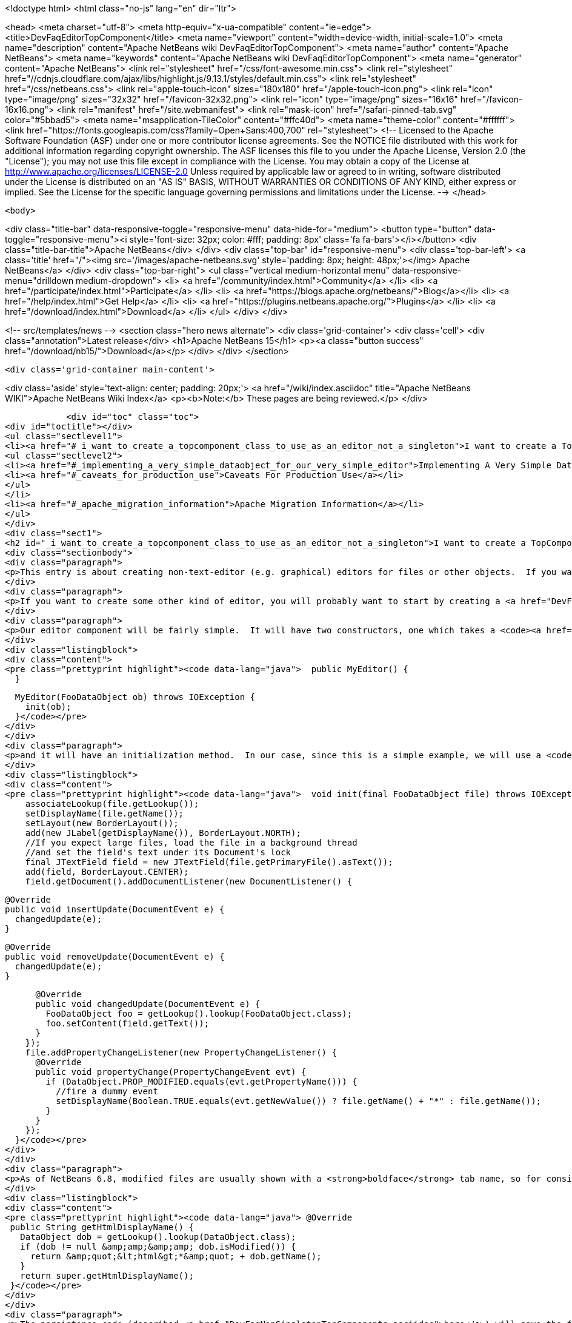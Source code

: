 

<!doctype html>
<html class="no-js" lang="en" dir="ltr">
    
<head>
    <meta charset="utf-8">
    <meta http-equiv="x-ua-compatible" content="ie=edge">
    <title>DevFaqEditorTopComponent</title>
    <meta name="viewport" content="width=device-width, initial-scale=1.0">
    <meta name="description" content="Apache NetBeans wiki DevFaqEditorTopComponent">
    <meta name="author" content="Apache NetBeans">
    <meta name="keywords" content="Apache NetBeans wiki DevFaqEditorTopComponent">
    <meta name="generator" content="Apache NetBeans">
    <link rel="stylesheet" href="/css/font-awesome.min.css">
     <link rel="stylesheet" href="//cdnjs.cloudflare.com/ajax/libs/highlight.js/9.13.1/styles/default.min.css"> 
    <link rel="stylesheet" href="/css/netbeans.css">
    <link rel="apple-touch-icon" sizes="180x180" href="/apple-touch-icon.png">
    <link rel="icon" type="image/png" sizes="32x32" href="/favicon-32x32.png">
    <link rel="icon" type="image/png" sizes="16x16" href="/favicon-16x16.png">
    <link rel="manifest" href="/site.webmanifest">
    <link rel="mask-icon" href="/safari-pinned-tab.svg" color="#5bbad5">
    <meta name="msapplication-TileColor" content="#ffc40d">
    <meta name="theme-color" content="#ffffff">
    <link href="https://fonts.googleapis.com/css?family=Open+Sans:400,700" rel="stylesheet"> 
    <!--
        Licensed to the Apache Software Foundation (ASF) under one
        or more contributor license agreements.  See the NOTICE file
        distributed with this work for additional information
        regarding copyright ownership.  The ASF licenses this file
        to you under the Apache License, Version 2.0 (the
        "License"); you may not use this file except in compliance
        with the License.  You may obtain a copy of the License at
        http://www.apache.org/licenses/LICENSE-2.0
        Unless required by applicable law or agreed to in writing,
        software distributed under the License is distributed on an
        "AS IS" BASIS, WITHOUT WARRANTIES OR CONDITIONS OF ANY
        KIND, either express or implied.  See the License for the
        specific language governing permissions and limitations
        under the License.
    -->
</head>


    <body>
        

<div class="title-bar" data-responsive-toggle="responsive-menu" data-hide-for="medium">
    <button type="button" data-toggle="responsive-menu"><i style='font-size: 32px; color: #fff; padding: 8px' class='fa fa-bars'></i></button>
    <div class="title-bar-title">Apache NetBeans</div>
</div>
<div class="top-bar" id="responsive-menu">
    <div class='top-bar-left'>
        <a class='title' href="/"><img src='/images/apache-netbeans.svg' style='padding: 8px; height: 48px;'></img> Apache NetBeans</a>
    </div>
    <div class="top-bar-right">
        <ul class="vertical medium-horizontal menu" data-responsive-menu="drilldown medium-dropdown">
            <li> <a href="/community/index.html">Community</a> </li>
            <li> <a href="/participate/index.html">Participate</a> </li>
            <li> <a href="https://blogs.apache.org/netbeans/">Blog</a></li>
            <li> <a href="/help/index.html">Get Help</a> </li>
            <li> <a href="https://plugins.netbeans.apache.org/">Plugins</a> </li>
            <li> <a href="/download/index.html">Download</a> </li>
        </ul>
    </div>
</div>


        
<!-- src/templates/news -->
<section class="hero news alternate">
    <div class='grid-container'>
        <div class='cell'>
            <div class="annotation">Latest release</div>
            <h1>Apache NetBeans 15</h1>
            <p><a class="button success" href="/download/nb15/">Download</a></p>
        </div>
    </div>
</section>

        <div class='grid-container main-content'>
            
<div class='aside' style='text-align: center; padding: 20px;'>
    <a href="/wiki/index.asciidoc" title="Apache NetBeans WIKI">Apache NetBeans Wiki Index</a>
    <p><b>Note:</b> These pages are being reviewed.</p>
</div>

            <div id="toc" class="toc">
<div id="toctitle"></div>
<ul class="sectlevel1">
<li><a href="#_i_want_to_create_a_topcomponent_class_to_use_as_an_editor_not_a_singleton">I want to create a TopComponent class to use as an editor, not a singleton</a>
<ul class="sectlevel2">
<li><a href="#_implementing_a_very_simple_dataobject_for_our_very_simple_editor">Implementing A Very Simple DataObject For Our Very Simple Editor</a></li>
<li><a href="#_caveats_for_production_use">Caveats For Production Use</a></li>
</ul>
</li>
<li><a href="#_apache_migration_information">Apache Migration Information</a></li>
</ul>
</div>
<div class="sect1">
<h2 id="_i_want_to_create_a_topcomponent_class_to_use_as_an_editor_not_a_singleton">I want to create a TopComponent class to use as an editor, not a singleton</h2>
<div class="sectionbody">
<div class="paragraph">
<p>This entry is about creating non-text-editor (e.g. graphical) editors for files or other objects.  If you want a text editor, NetBeans has a lot of built-in support for text editors and you will probably want to use <code><a href="http://bits.netbeans.org/dev/javadoc/org-openide-loaders/org/openide/text/DataEditorSupport.html#create(org.openide.loaders.DataObject,%20org.openide.loaders.MultiDataObject.Entry,%20org.openide.nodes.CookieSet)">DataEditorSupport.create()</a></code> and its relatives (hint: <strong>New &gt; File Type</strong> will get you basic text editor support which you can build on).</p>
</div>
<div class="paragraph">
<p>If you want to create some other kind of editor, you will probably want to start by creating a <a href="DevFaqNonSingletonTopComponents.asciidoc">non-singleton TopComponent</a> - a logical window, or tab, that can be opened in the editor area and can show your file or object in some way.</p>
</div>
<div class="paragraph">
<p>Our editor component will be fairly simple.  It will have two constructors, one which takes a <code><a href="http://bits.netbeans.org/dev/javadoc/org-openide-loaders/org/openide/loaders/DataObject.html">DataObject</a></code> (the file) and one which has no arguments:</p>
</div>
<div class="listingblock">
<div class="content">
<pre class="prettyprint highlight"><code data-lang="java">  public MyEditor() {
  }

  MyEditor(FooDataObject ob) throws IOException {
    init(ob);
  }</code></pre>
</div>
</div>
<div class="paragraph">
<p>and it will have an initialization method.  In our case, since this is a simple example, we will use a <code>JTextArea</code>.  Our <code>DataObject</code> subclass will have a method <code>setContent(String)</code> which is passed the updated text if the user types into the text area.  The <code>DataObject</code> will take care of marking the file modified and saving it when the user invokes the Save action.  So we will just pass the text the user changed to the <code>DataObject</code> and update the tab name of the editor to show if the file is modified in-memory or not:</p>
</div>
<div class="listingblock">
<div class="content">
<pre class="prettyprint highlight"><code data-lang="java">  void init(final FooDataObject file) throws IOException {
    associateLookup(file.getLookup());
    setDisplayName(file.getName());
    setLayout(new BorderLayout());
    add(new JLabel(getDisplayName()), BorderLayout.NORTH);
    //If you expect large files, load the file in a background thread
    //and set the field's text under its Document's lock
    final JTextField field = new JTextField(file.getPrimaryFile().asText());
    add(field, BorderLayout.CENTER);
    field.getDocument().addDocumentListener(new DocumentListener() {

      @Override
      public void insertUpdate(DocumentEvent e) {
        changedUpdate(e);
      }

      @Override
      public void removeUpdate(DocumentEvent e) {
        changedUpdate(e);
      }

      @Override
      public void changedUpdate(DocumentEvent e) {
        FooDataObject foo = getLookup().lookup(FooDataObject.class);
        foo.setContent(field.getText());
      }
    });
    file.addPropertyChangeListener(new PropertyChangeListener() {
      @Override
      public void propertyChange(PropertyChangeEvent evt) {
        if (DataObject.PROP_MODIFIED.equals(evt.getPropertyName())) {
          //fire a dummy event
          setDisplayName(Boolean.TRUE.equals(evt.getNewValue()) ? file.getName() + "*" : file.getName());
        }
      }
    });
  }</code></pre>
</div>
</div>
<div class="paragraph">
<p>As of NetBeans 6.8, modified files are usually shown with a <strong>boldface</strong> tab name, so for consistency we should too:</p>
</div>
<div class="listingblock">
<div class="content">
<pre class="prettyprint highlight"><code data-lang="java"> @Override
 public String getHtmlDisplayName() {
   DataObject dob = getLookup().lookup(DataObject.class);
   if (dob != null &amp;amp;&amp;amp; dob.isModified()) {
     return &amp;quot;&lt;html&gt;*&amp;quot; + dob.getName();
   }
   return super.getHtmlDisplayName();
 }</code></pre>
</div>
</div>
<div class="paragraph">
<p>The persistence code (described <a href="DevFaqNonSingletonTopComponents.asciidoc">here</a>) will save the file&#8217;s path on disk, and on restart, reinitialize the editor (if the file still exists).</p>
</div>
<div class="paragraph">
<p>The code to do this is actually quite simple - it can be boiled down to loading:</p>
</div>
<div class="listingblock">
<div class="content">
<pre class="prettyprint highlight"><code data-lang="java">init (DataObject.find(FileUtil.toFileObject(FileUtil.normalizeFile(new File(properties.getProperty("path"))));</code></pre>
</div>
</div>
<div class="paragraph">
<p>and saving</p>
</div>
<div class="listingblock">
<div class="content">
<pre class="prettyprint highlight"><code data-lang="java"> properties.setProperty (FileUtil.toFile(dataObject.getPrimaryFile()).getAbsolutePath());</code></pre>
</div>
</div>
<div class="paragraph">
<p>That is, all we are doing is saving a path on shutdown, and on restart looking that file up, transforming it into a NetBeans <a href="DevFaqFileObject.asciidoc">FileObject</a>, and initializing with the <a href="DevFaqDataObject.asciidoc">DataObject</a> for that.  It just happens that we have to handle a few corner cases involving missing files and checked exceptions:</p>
</div>
<div class="ulist">
<ul>
<li>
<p>The file never really existed on disk (editing a template)</p>
</li>
<li>
<p>The file was deleted</p>
</li>
<li>
<p>The file cannot be read for some reason</p>
</li>
</ul>
</div>
<div class="paragraph">
<p>So our persistence code looks like this:</p>
</div>
<div class="listingblock">
<div class="content">
<pre class="prettyprint highlight"><code data-lang="java"> private static final String KEY_FILE_PATH = "path";
 void readProperties(java.util.Properties p) {
   String path = p.getProperty(KEY_FILE_PATH);
   try {
     File f = new File(path);
     if (f.exists()) {
       FileObject fileObject = FileUtil.toFileObject(FileUtil.normalizeFile(f));
       DataObject dob = DataObject.find(fileObject);
       //A DataObject always has itself in its Lookup, so do this to cast
       FooDataObject fooDob = dob.getLookup().lookup(FooDataObject.class);
       if (fooDob == null) {
         throw new IOException("Wrong file type");
       }
       init(fooDob);
       //Ensure Open does not create another editor by telling the DataObject about this editor
       fooDob.editorInitialized(this);
     } else {
       throw new IOException(path + " does not exist");
     }
   } catch (IOException ex) {
     //Could not load the file for some reason
     throw new IllegalStateException(ex);
   }
 }</code></pre>
</div>
</div>
<div class="listingblock">
<div class="content">
<pre class="prettyprint highlight"><code data-lang="java"> void writeProperties(java.util.Properties p) {
   FooDataObject dob = getLookup().lookup(FooDataObject.class);
   if (dob != null) {
     File file = FileUtil.toFile(dob.getPrimaryFile());
     if (file != null) { //could be a virtual template file not really on disk
       String path = file.getAbsolutePath();
       p.setProperty(KEY_FILE_PATH, path);
     }
   }
 }</code></pre>
</div>
</div>
<div class="sect2">
<h3 id="_implementing_a_very_simple_dataobject_for_our_very_simple_editor">Implementing A Very Simple DataObject For Our Very Simple Editor</h3>
<div class="paragraph">
<p>The skeleton of our DataObject class is generated from the <strong>New &gt; File Type</strong> template - this includes registering our DataObject subclass and associating it with a file extension.  What we need to do is</p>
</div>
<div class="ulist">
<ul>
<li>
<p>Modify it so that <strong>Open</strong> on it will open our editor TopComponent, not a normal text editor</p>
</li>
<li>
<p>We will implement our own subclass of <code><a href="http://bits.netbeans.org/dev/javadoc/org-openide-nodes/org/openide/cookies/OpenCookie.html">OpenCookie</a></code>, which can create and open an instance of our editor, and remember and reuse that editor on subsequent invocations</p>
</li>
<li>
<p>Modify it so that we can pass the text the user typed to it, and it will mark itself modified and become savable (causing <strong>File &gt; Save</strong> and <strong>File &gt; Save All</strong> to become enabled)</p>
</li>
<li>
<p>We will implement the setContent(String) method to</p>
</li>
<li>
<p>Make a <code><a href="http://bits.netbeans.org/dev/javadoc/org-openide-nodes/org/openide/cookies/SaveCookie.html">SaveCookie</a></code> available, which is what the various built-in Save actions operate on</p>
</li>
<li>
<p>Call <code>DataObject.setModified()</code>&mdash;this guarantees that the user will be given a chance to save the file if they shut down the application before saving.</p>
</li>
</ul>
</div>
<div class="listingblock">
<div class="content">
<pre>public class FooDataObject extends MultiDataObject {
  private String content;
  private final Saver saver = new Saver();
  public FooDataObject(FileObject pf, MultiFileLoader loader) throws DataObjectExistsException, IOException {
    super(pf, loader);
    CookieSet cookies = getCookieSet();
    cookies.add(new Opener());
  }

  @Override
  public Lookup getLookup() {
    return getCookieSet().getLookup();
  }

  synchronized void setContent(String text) {
    this.content = text;
    if (text != null) {
      setModified(true);
      getCookieSet().add(saver);
    } else {
      setModified(false);
      getCookieSet().remove(saver);
    }
  }

  void editorInitialized(MyEditor ed) {
    Opener op = getLookup().lookup(Opener.class);
    op.editor = ed;
  }

  private class Opener implements OpenCookie {
    private MyEditor editor;
    @Override
    public void open() {
      if (editor == null) {
        try {
          editor = new MyEditor(FooDataObject.this);
        } catch (IOException ex) {
          Exceptions.printStackTrace(ex);
        }
      }
      editor.open();
      editor.requestActive();
    }
  }

  private class Saver implements SaveCookie {
    @Override
    public void save() throws IOException {
      String txt;
      synchronized (FooDataObject.this) {
        //synchronize access to the content field
        txt = content;
        setContent(null);
      }
      FileObject fo = getPrimaryFile();
      OutputStream out = new BufferedOutputStream(fo.getOutputStream());
      PrintWriter writer = new PrintWriter(out);
      try {
        writer.print(txt);
      } finally {
        writer.close();
        out.close();
      }
    }
  }
}</pre>
</div>
</div>
</div>
<div class="sect2">
<h3 id="_caveats_for_production_use">Caveats For Production Use</h3>
<div class="paragraph">
<p>A few things may be worth considering if you want to use code like this in a production environment:</p>
</div>
<div class="ulist">
<ul>
<li>
<p>File loading should usually happen on a background thread - put up some sort of progress bar <em>inside</em> the editor component, and replace its contents on the event thread after the load is completed - use RequestProcessor and EventQueue.invokeLater().</p>
</li>
<li>
<p>If it is expected that there will be a lot of FooDataObjects, Opener should instead keep a WeakReference to the editor component so that closed editors can be garbage collected.  The following other changes would need to be made:</p>
</li>
<li>
<p>MyEditor should implement PropertyChangeListener directly</p>
</li>
<li>
<p>Use WeakListeners.propertyChange (this, file) rather than directly adding the editor as a listener to the DataObject</p>
</li>
<li>
<p>As of 6.9, the <code>Openable</code> interface is preferred to <code>OpenCookie</code>;  a similar <code>Savable</code> interface is probably on the horizon to replace <code>SaveCookie</code></p>
</li>
<li>
<p>The DataObject&#8217;s lookup could alternately be implemented <a href="DevFaqNodesCustomLookup.asciidoc">using ProxyLookup and AbstractLookup</a> and this will probably be the preferred way in the future</p>
</li>
</ul>
</div>
</div>
</div>
</div>
<div class="sect1">
<h2 id="_apache_migration_information">Apache Migration Information</h2>
<div class="sectionbody">
<div class="paragraph">
<p>The content in this page was kindly donated by Oracle Corp. to the
Apache Software Foundation.</p>
</div>
<div class="paragraph">
<p>This page was exported from <a href="http://wiki.netbeans.org/DevFaqEditorTopComponent">http://wiki.netbeans.org/DevFaqEditorTopComponent</a> ,
that was last modified by NetBeans user Tboudreau
on 2010-03-13T07:34:06Z.</p>
</div>
<div class="paragraph">
<p><strong>NOTE:</strong> This document was automatically converted to the AsciiDoc format on 2018-02-07, and needs to be reviewed.</p>
</div>
</div>
</div>
            
<section class='tools'>
    <ul class="menu align-center">
        <li><a title="Facebook" href="https://www.facebook.com/NetBeans"><i class="fa fa-md fa-facebook"></i></a></li>
        <li><a title="Twitter" href="https://twitter.com/netbeans"><i class="fa fa-md fa-twitter"></i></a></li>
        <li><a title="Github" href="https://github.com/apache/netbeans"><i class="fa fa-md fa-github"></i></a></li>
        <li><a title="YouTube" href="https://www.youtube.com/user/netbeansvideos"><i class="fa fa-md fa-youtube"></i></a></li>
        <li><a title="Slack" href="https://tinyurl.com/netbeans-slack-signup/"><i class="fa fa-md fa-slack"></i></a></li>
        <li><a title="JIRA" href="https://issues.apache.org/jira/projects/NETBEANS/summary"><i class="fa fa-mf fa-bug"></i></a></li>
    </ul>
    <ul class="menu align-center">
        
        <li><a href="https://github.com/apache/netbeans-website/blob/master/netbeans.apache.org/src/content/wiki/DevFaqEditorTopComponent.asciidoc" title="See this page in github"><i class="fa fa-md fa-edit"></i> See this page in GitHub.</a></li>
    </ul>
</section>

        </div>
        

<div class='grid-container incubator-area' style='margin-top: 64px'>
    <div class='grid-x grid-padding-x'>
        <div class='large-auto cell text-center'>
            <a href="https://www.apache.org/">
                <img style="width: 320px" title="Apache Software Foundation" src="/images/asf_logo_wide.svg" />
            </a>
        </div>
        <div class='large-auto cell text-center'>
            <a href="https://www.apache.org/events/current-event.html">
               <img style="width:234px; height: 60px;" title="Apache Software Foundation current event" src="https://www.apache.org/events/current-event-234x60.png"/>
            </a>
        </div>
    </div>
</div>
<footer>
    <div class="grid-container">
        <div class="grid-x grid-padding-x">
            <div class="large-auto cell">
                
                <h1><a href="/about/index.html">About</a></h1>
                <ul>
                    <li><a href="https://netbeans.apache.org/community/who.html">Who's Who</a></li>
                    <li><a href="https://www.apache.org/foundation/thanks.html">Thanks</a></li>
                    <li><a href="https://www.apache.org/foundation/sponsorship.html">Sponsorship</a></li>
                    <li><a href="https://www.apache.org/security/">Security</a></li>
                </ul>
            </div>
            <div class="large-auto cell">
                <h1><a href="/community/index.html">Community</a></h1>
                <ul>
                    <li><a href="/community/mailing-lists.html">Mailing lists</a></li>
                    <li><a href="/community/committer.html">Becoming a committer</a></li>
                    <li><a href="/community/events.html">NetBeans Events</a></li>
                    <li><a href="https://www.apache.org/events/current-event.html">Apache Events</a></li>
                </ul>
            </div>
            <div class="large-auto cell">
                <h1><a href="/participate/index.html">Participate</a></h1>
                <ul>
                    <li><a href="/participate/submit-pr.html">Submitting Pull Requests</a></li>
                    <li><a href="/participate/report-issue.html">Reporting Issues</a></li>
                    <li><a href="/participate/index.html#documentation">Improving the documentation</a></li>
                </ul>
            </div>
            <div class="large-auto cell">
                <h1><a href="/help/index.html">Get Help</a></h1>
                <ul>
                    <li><a href="/help/index.html#documentation">Documentation</a></li>
                    <li><a href="/wiki/index.asciidoc">Wiki</a></li>
                    <li><a href="/help/index.html#support">Community Support</a></li>
                    <li><a href="/help/commercial-support.html">Commercial Support</a></li>
                </ul>
            </div>
            <div class="large-auto cell">
                <h1><a href="/download/index.html">Download</a></h1>
                <ul>
                    <li><a href="/download/index.html">Releases</a></li>                    
                    <li><a href="https://plugins.netbeans.apache.org/">Plugins</a></li>
                    <li><a href="/download/index.html#source">Building from source</a></li>
                    <li><a href="/download/index.html#previous">Previous releases</a></li>
                </ul>
            </div>
        </div>
    </div>
</footer>
<div class='footer-disclaimer'>
    <div class="footer-disclaimer-content">
        <p>Copyright &copy; 2017-2022 <a href="https://www.apache.org">The Apache Software Foundation</a>.</p>
        <p>Licensed under the Apache <a href="https://www.apache.org/licenses/">license</a>, version 2.0</p>
        <div style='max-width: 40em; margin: 0 auto'>
            <p>Apache, Apache NetBeans, NetBeans, the Apache feather logo and the Apache NetBeans logo are trademarks of <a href="https://www.apache.org">The Apache Software Foundation</a>.</p>
            <p>Oracle and Java are registered trademarks of Oracle and/or its affiliates.</p>
            <p>The Apache NetBeans website conforms to the <a href="https://privacy.apache.org/policies/privacy-policy-public.html">Apache Software Foundation Privacy Policy</a></p>
        </div>
        
    </div>
</div>



        <script src="/js/vendor/jquery-3.2.1.min.js"></script>
        <script src="/js/vendor/what-input.js"></script>
        <script src="/js/vendor/jquery.colorbox-min.js"></script>
        <script src="/js/vendor/foundation.min.js"></script>
        <script src="/js/netbeans.js"></script>
        <script>
            
            $(function(){ $(document).foundation(); });
        </script>
        
        <script src="https://cdnjs.cloudflare.com/ajax/libs/highlight.js/9.13.1/highlight.min.js"></script>
        <script>
         $(document).ready(function() { $("pre code").each(function(i, block) { hljs.highlightBlock(block); }); }); 
        </script>
        

    </body>
</html>
